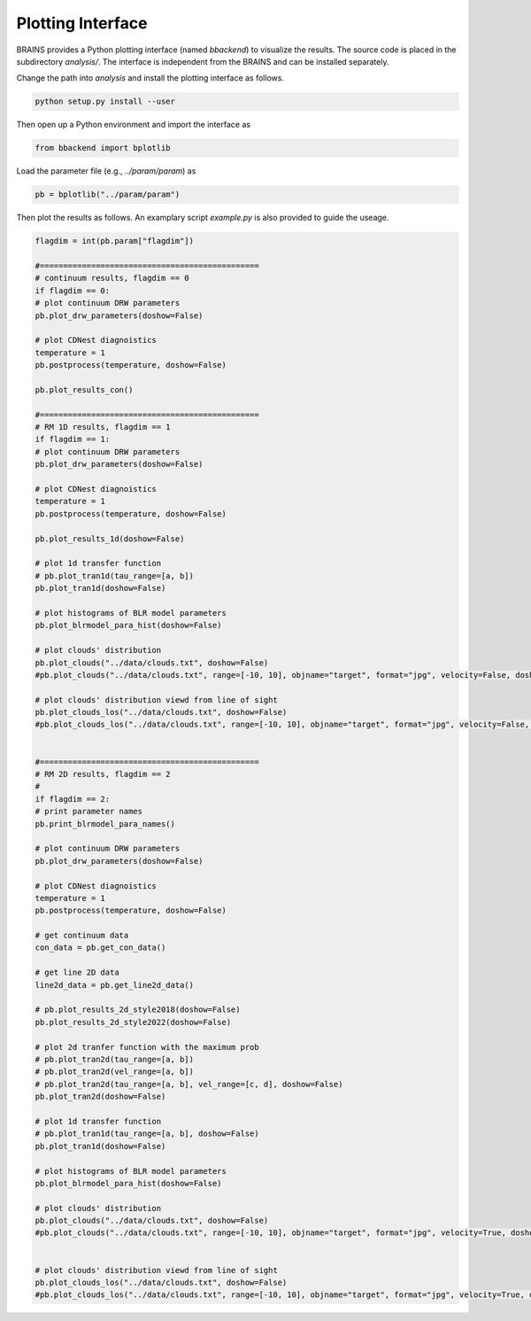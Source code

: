 .. _plot_label:

**********************
Plotting Interface 
**********************

BRAINS provides a Python plotting interface (named `bbackend`) to visualize the results. The source code is placed in the subdirectory `analysis/`. 
The interface is independent from the BRAINS and can be installed separately.

Change the path into `analysis` and install the plotting interface as follows.

.. code-block:: bash

    python setup.py install --user


Then open up a Python environment and import the interface as 

.. code-block:: python

    from bbackend import bplotlib 

Load the parameter file (e.g., `../param/param`) as 

.. code-block:: python

    pb = bplotlib("../param/param")

Then plot the results as follows. An examplary script `example.py` is also provided to guide the useage.

.. code-block:: python

    flagdim = int(pb.param["flagdim"])

    #===============================================
    # continuum results, flagdim == 0
    if flagdim == 0:
    # plot continuum DRW parameters
    pb.plot_drw_parameters(doshow=False)
    
    # plot CDNest diagnoistics
    temperature = 1
    pb.postprocess(temperature, doshow=False)

    pb.plot_results_con()

    #===============================================
    # RM 1D results, flagdim == 1
    if flagdim == 1:
    # plot continuum DRW parameters
    pb.plot_drw_parameters(doshow=False)
    
    # plot CDNest diagnoistics
    temperature = 1
    pb.postprocess(temperature, doshow=False)

    pb.plot_results_1d(doshow=False)

    # plot 1d transfer function
    # pb.plot_tran1d(tau_range=[a, b])
    pb.plot_tran1d(doshow=False)

    # plot histograms of BLR model parameters
    pb.plot_blrmodel_para_hist(doshow=False)

    # plot clouds' distribution
    pb.plot_clouds("../data/clouds.txt", doshow=False)
    #pb.plot_clouds("../data/clouds.txt", range=[-10, 10], objname="target", format="jpg", velocity=False, doshow=False)

    # plot clouds' distribution viewd from line of sight
    pb.plot_clouds_los("../data/clouds.txt", doshow=False)
    #pb.plot_clouds_los("../data/clouds.txt", range=[-10, 10], objname="target", format="jpg", velocity=False, doshow=False)


    #===============================================
    # RM 2D results, flagdim == 2
    # 
    if flagdim == 2:
    # print parameter names
    pb.print_blrmodel_para_names()
    
    # plot continuum DRW parameters
    pb.plot_drw_parameters(doshow=False)
    
    # plot CDNest diagnoistics
    temperature = 1
    pb.postprocess(temperature, doshow=False)
    
    # get continuum data 
    con_data = pb.get_con_data()
    
    # get line 2D data 
    line2d_data = pb.get_line2d_data()
    
    # pb.plot_results_2d_style2018(doshow=False)
    pb.plot_results_2d_style2022(doshow=False)
    
    # plot 2d tranfer function with the maximum prob
    # pb.plot_tran2d(tau_range=[a, b])
    # pb.plot_tran2d(vel_range=[a, b])
    # pb.plot_tran2d(tau_range=[a, b], vel_range=[c, d], doshow=False)
    pb.plot_tran2d(doshow=False)
    
    # plot 1d transfer function
    # pb.plot_tran1d(tau_range=[a, b], doshow=False)
    pb.plot_tran1d(doshow=False)
    
    # plot histograms of BLR model parameters
    pb.plot_blrmodel_para_hist(doshow=False)

    # plot clouds' distribution
    pb.plot_clouds("../data/clouds.txt", doshow=False)
    #pb.plot_clouds("../data/clouds.txt", range=[-10, 10], objname="target", format="jpg", velocity=True, doshow=False)
    
    
    # plot clouds' distribution viewd from line of sight
    pb.plot_clouds_los("../data/clouds.txt", doshow=False)
    #pb.plot_clouds_los("../data/clouds.txt", range=[-10, 10], objname="target", format="jpg", velocity=True, doshow=False)
